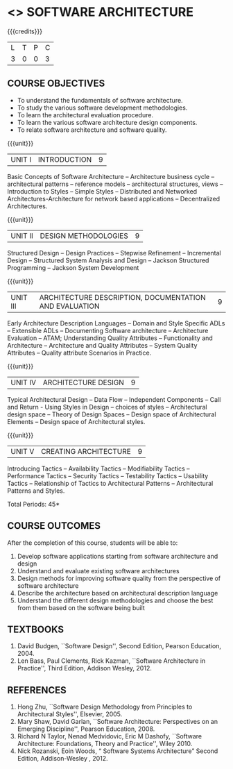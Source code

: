 * <<<PE308>>> SOFTWARE ARCHITECTURE
:properties:
:author: Dr Valli
:date: 13 November 2018
:end:

#+startup: showall

{{{credits}}}
| L | T | P | C |
| 3 | 0 | 0 | 3 |


** COURSE OBJECTIVES
- To understand the fundamentals of software architecture.
- To study the various software development methodologies.
- To learn the architectural evaluation procedure.
- To learn the various software architecture design components.
- To relate software architecture and software quality.

{{{unit}}}
| UNIT I | INTRODUCTION | 9 |
Basic Concepts of Software Architecture -- Architecture business cycle
-- architectural patterns -- reference models -- architectural
structures, views -- Introduction to Styles -- Simple Styles --
Distributed and Networked Architectures-Architecture for network based
applications -- Decentralized Architectures.

{{{unit}}}
| UNIT II | DESIGN METHODOLOGIES | 9 |
Structured Design -- Design Practices -- Stepwise Refinement --
Incremental Design -- Structured System Analysis and Design -- Jackson
Structured Programming -- Jackson System Development

{{{unit}}}
| UNIT III | ARCHITECTURE DESCRIPTION, DOCUMENTATION AND EVALUATION | 9 |
Early Architecture Description Languages -- Domain and Style Specific
ADLs -- Extensible ADLs -- Documenting Software architecture --
Architecture Evaluation -- ATAM; Understanding Quality Attributes --
Functionality and Architecture -- Architecture and Quality Attributes
-- System Quality Attributes -- Quality attribute Scenarios in
Practice.

{{{unit}}}
| UNIT IV | ARCHITECTURE DESIGN  | 9 |
Typical Architectural Design -- Data Flow -- Independent Components --
Call and Return - Using Styles in Design -- choices of styles --
Architectural design space -- Theory of Design Spaces -- Design space
of Architectural Elements -- Design space of Architectural styles.

{{{unit}}}
| UNIT V | CREATING ARCHITECTURE | 9 |
Introducing Tactics -- Availability Tactics -- Modifiability Tactics
-- Performance Tactics -- Security Tactics -- Testability Tactics --
Usability Tactics -- Relationship of Tactics to Architectural Patterns
-- Architectural Patterns and Styles.


\hfill *Total Periods: 45*

** COURSE OUTCOMES
After the completion of this course, students will be able to: 
1. Develop software applications starting from software architecture
   and design
2. Understand and evaluate existing software architectures
3. Design methods for improving software quality from the perspective
   of software architecture
4. Describe the architecture based on architectural description
   language
5. Understand the different design methodologies and choose the best
   from them based on the software being built

** TEXTBOOKS
 1.  David Budgen, ``Software Design'', Second Edition, Pearson
   Education, 2004.
 2. Len Bass, Paul Clements, Rick Kazman, ``Software Architecture in
   Practice'', Third Edition, Addison Wesley, 2012.
** REFERENCES
 
1. Hong Zhu, ``Software Design Methodology from Principles to
   Architectural Styles'', Elsevier, 2005.
2. Mary Shaw, David Garlan, ``Software Architecture: Perspectives on
   an Emerging Discipline'', Pearson Education, 2008.
3. Richard N Taylor, Nenad Medvidovic, Eric M Dashofy, ``Software
   Architecture: Foundations, Theory and Practice'', Wiley 2010.
4. Nick Rozanski, Eoin Woods, “ Software Systems Architecture” Second Edition, 
   Addison-Wesley , 2012.
